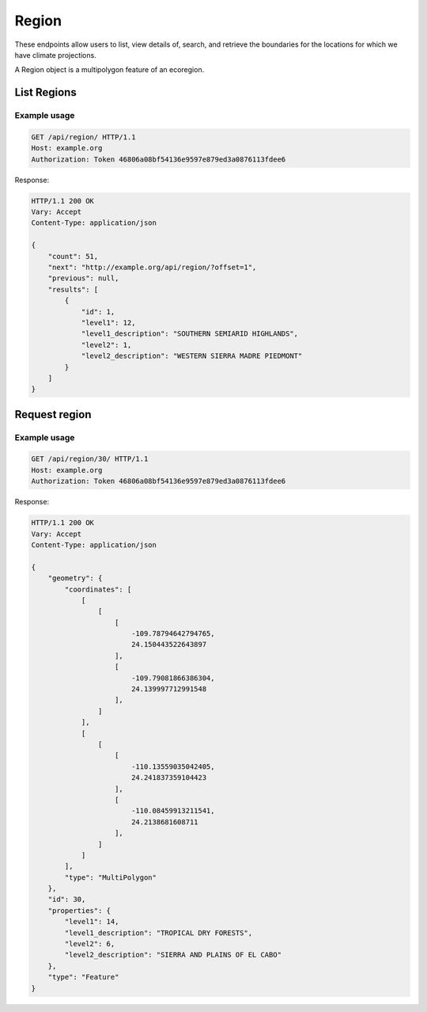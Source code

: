 Region
------

These endpoints allow users to list, view details of, search, and retrieve the boundaries for the locations for which we have climate projections.

A Region object is a multipolygon feature of an ecoregion.

List Regions
____________
.. openapi:: /openapi/climate_api.yml
    :paths:
        /api/region/

Example usage
`````````````

.. code-block:: http

    GET /api/region/ HTTP/1.1
    Host: example.org
    Authorization: Token 46806a08bf54136e9597e879ed3a0876113fdee6

Response:

.. code-block:: http

    HTTP/1.1 200 OK
    Vary: Accept
    Content-Type: application/json

    {
        "count": 51,
        "next": "http://example.org/api/region/?offset=1",
        "previous": null,
        "results": [
            {
                "id": 1,
                "level1": 12,
                "level1_description": "SOUTHERN SEMIARID HIGHLANDS",
                "level2": 1,
                "level2_description": "WESTERN SIERRA MADRE PIEDMONT"
            }
        ]
    }

Request region
______________
.. openapi:: /openapi/climate_api.yml
    :paths:
        /api/region/{pk}/

Example usage
`````````````

.. code-block:: http

    GET /api/region/30/ HTTP/1.1
    Host: example.org
    Authorization: Token 46806a08bf54136e9597e879ed3a0876113fdee6

Response:

.. code-block:: http

    HTTP/1.1 200 OK
    Vary: Accept
    Content-Type: application/json

    {
        "geometry": {
            "coordinates": [
                [
                    [
                        [
                            -109.78794642794765,
                            24.150443522643897
                        ],
                        [
                            -109.79081866386304,
                            24.139997712991548
                        ],
                    ]
                ],
                [
                    [
                        [
                            -110.13559035042405,
                            24.241837359104423
                        ],
                        [
                            -110.08459913211541,
                            24.2138681608711
                        ],
                    ]
                ]
            ],
            "type": "MultiPolygon"
        },
        "id": 30,
        "properties": {
            "level1": 14,
            "level1_description": "TROPICAL DRY FORESTS",
            "level2": 6,
            "level2_description": "SIERRA AND PLAINS OF EL CABO"
        },
        "type": "Feature"
    }
